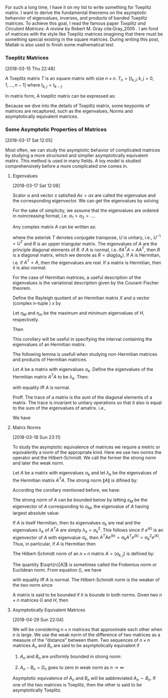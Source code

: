 
For such a long time, I have it on my list to write something for
Toeplitz matrix. I want to derive the fundamental theorems on the
asymptotic behavvior of eigenvalues, inverses, and products of banded
Toeplitz matrices. To achieve this goal, I read the famous paper
/Toeplitz and Circulant Matrices: A review/ by Robert M. Gray
cite:Gray_2005 . I am fond of matrices with the style like Toeplitz
matrices imagining that there must be something special existing in
the square matrices. During writing this post, Matlab is also used to
finish some mathematical test.

*** Toeplitz Matrices
[2018-03-15 Thu 22:48]

A Toeplitz matrix \(T\) is an square matrix with size \(n\times n\).
\(T_{n} = [t_{k,j}; k,j= 0,1,\ldots,n-1]\) where \(t_{k,j} =
t_{k-j}\).

In matrix form, A toeplitz matrix can be expressed as:
\begin{equation}
\label{eq:1}
T_{n} =
\begin{pmatrix}
t_{0} & t_{-1} & t_{-2} &\ldots & t_{-(n-1)} \\
t_{1} & t_{0}  & t_{-1} & \ldots &\vdots \\
t_{2} & t_{1}  & t_{0} & \ldots &\vdots \\
\vdots & \vdots &\vdots & \ddots & \vdots \\
t_{n-1} & \ldots & \ldots & \ldots & t_{0}
\end{pmatrix}
\end{equation}

Because we dive into the details of Toeplitz matrix, some keypoints of
matrices are recaptured, such as the eigenvalues, Norms and
asymptotically equivalent matrices.
*** Some Asymptotic Properties of Matrices
[2018-03-17 Sat 12:05]

Most often, we can study the asymptotic behavior of complicated
matrices by studying a more structured and simplier asymptotically
equivalent matirx. This method is used in many fields. A toy model is
studied comprehensively before a more complicated one comes in.
**** Eigenvalues
[2018-03-17 Sat 12:08]

Scalor \(\alpha\) and vector \(x\) satisfied \(Ax = \alpha x\) are
called the eigenvalue and the corresponding eigenvector. We can get
the eigenvalues by solving
\begin{equation}
\label{eq:2}
\det(A-\alpha I) = 0
\end{equation}

For the sake of simplicity, we assume that the eigenvalues are ordered
in noincreasing format, i.e. \(\alpha_{1} > \alpha_{2} > \ldots \).

Any complex matrix \(A\) can be written as:
\begin{equation}
\label{eq:3}
A = URU^{T}
\end{equation}
where the asterisk \(T\) denotes conjugate transpose, \(U\) is
unitary, i.e., \(U^{-1} = U^{T}\) and \(R\) is  an upper triangular
matrix. The eigenvalues of \(A\) are the principle diagonal elements
of \(R\). if \(A\) is normal, i.e. if\(A^{T}A = AA^{T}\), then \(R\) is
a diagonal matrix, which we denote as \(R = diag(\alpha_{k})\). If
\(A\) is Hermitian, i.e. if \(A^{T} = A\), then the eigenvalues are
real. If a matrix is Hermitian, then it is also normal.

For the case of Hermitian matrices, a useful description of the
eigenvalues is the variational description given by the
Courant-Fischer theorem.

#+begin_corollary
Define the Rayleigh quotient of an Hermitian matrix \(X\) and a vector
(complex \(n\)-tuple ) \(x\) by
\begin{equation}
\label{eq:4}
R_{H}(x) = (x^{T}Hx)/ (x^{T}x)
\end{equation}
Let \(\eta_{M}\) and \(\eta_{m}\) be the maximum and minimum
eigenvalues of \(H\), respectively.

Then
\begin{eqnarray}
\label{eq:5}
\eta_{m}&=& \min_{x} R_{H}(x) = \min_{x:x^{T}x = 1} x^{T}Hx \\
\eta_{M}&=& \max_{x} R_{H}(x) = \max_{x:x^{T }x = 1} x^{T}Hx
\end{eqnarray}
#+end_corollary

This corollary will be useful in specifying the interval containing
the eigenvalues of an Hermitian matrix.

The following lemma is usefull when studying non-Hermitian matrices
and products of Hermitian matrices.

Let \(A\) be a matrix with eigenvalues \(\alpha_{k}\). Define the
eigenvalues of the Hermitian matrix \(A^{T}A\) to be \(\lambda_{k}\).
Then:
\begin{equation}
\label{eq:6}
\sum_{k=0}^{n-1} \lambda_{k} \geq \sum_{k=0}^{n-1}|\alpha_{k}|^{2}
\end{equation}
with equality iff \(A\) is normal.

Proff. The trace of a matrix is the sum of the diagonal elements of a
matrix. The trace is invariant to unitary operations so that it also
is equal to the sum of the eigenvalues of amatrix. i.e.,
\begin{equation}
\label{eq:7}
Tr (A^{T}A) = \sum_{k=0}^{n-1}(A^{T}A)_{k,k}  = \sum_{k=0}^{n-1} \lambda_{k}
\end{equation}
We have
\begin{eqnarray*}
Tr( \{A^{T}A\} ) &=& Tr( \{R^{T}R\} )  \\
&=& \sum_{k=0}^{n-1}\sum_{j=0}^{n-1} |r_{j,k}|^{2} \\
&=& \sum_{k=0}^{n-1} |\alpha_{k}|^{2} + \sum_{k\neq j} |r_{j,k}|^{2} \\
&\geq& \sum_{k=0}^{n-1} |\alpha_{k}|^{2}
\end{eqnarray*}
**** Matrix Norms
[2018-03-18 Sun 23:11]

To study the asymptotic equivalence of matrices we require a metric or
equivalently a norm of the appropriate kind. Here we use two norms the
operator and the Hilbert-Schmidt. We call the former the strong norm
and later the weak norm.

Let \(A\) be a matrix with eigenvalues \(\alpha_{k}\) and let
\(\lambda_{k}\) be the eigenvalues of the Hermitian matrix \(A^{T}A\).
The strong norm \(\|A\|\) is difined by:
\begin{equation}
\label{eq:8}
\|A\| = \max_{x} R_{A^{T}A}(x)^{1/2} = \max_{x:x^{T}x=1} [x^{T}A^{T}Ax]^{1/2}
\end{equation}
According the corollary mentioned before, we have:
\begin{equation}
\label{eq:9}
\|A\|^{2} = \max_{k}\lambda_{k} = \lambda_{M}
\end{equation}

The strong norm of \(A\) can be bounded below by letting \(e_{M}\) be
the eigenvector of \(A\) corresponding to \(\alpha_{M}\), the
eigenvalue of \(A\) having largest absolute value:
\begin{equation}
\label{eq:10}
\|A\|^{2} = \max_{x:x^{T}x = 1} x^{T}A^{T}Ax \geq (e_{M}^{T}A^{T}) (Ae_{M}) = |\alpha_{M}|^{2}
\end{equation}
If \(A\) is itself Hermitian, then its eigenvalues \(\alpha_{k}\) are
real and the eigenvalues \(\lambda_{k}\) of \(A^{T}A\) are simply
\(\lambda_{k} = \alpha_{k}^{2}\). This follows since if \(e^{(k)}\) is
an eigenvector of \(A\) with eigenvalue \(\alpha_{k}\), then
\(A^{T}Ae^{(k)} = \alpha_{k}A^{T}e^{(k)} = \alpha_{k}^{2}e^{(k)}\).
Thus, in particular, if \(A\) is Hermitian then
\begin{equation}
\label{eq:11}
\|A\| = \max_{k} |\alpha_{k}| = |\alpha_{M}|
\end{equation}
The Hilbert-Schmidt norm of an \(n\times n\) matrix \(A =
\{a_{k,j}\}\) is defined by:

\begin{eqnarray*}
|A| &=& \bigg(n^{-1}\sum_{k=0}^{n-1} \sum_{j=0}^{n-1} |a_{k,j}|^{2}\bigg)^{\tfrac{1}{2}} \\
&=& \bigg(n^{-1} Tr[A^{T}A] \bigg)^{\tfrac{1}{2}} \\
&=& \bigg( n^{-1} \sum_{k=0}^{n-1} \lambda_{k} \bigg)^{\tfrac{1}{2}}
\end{eqnarray*}

The quantity \(\sqrt{n}|A|\) is sometimes called the Frobenius norm or
Euclidean norm. From equation (\ref{eq:6}), we have
\begin{equation}
\label{eq:12}
|A|^{2} \geq n^{-1} \sum_{k=0}^{n-1} |\alpha_{k}|^{2}
\end{equation}
with equality iff  \(A\) is normal. The Hilbert-Schmidt norm is the
weaker of the two norm since
\begin{equation}
\label{eq:13}
\| A\|^{2} = \max_{k} \lambda_{k} \geq n^{-1} \sum_{k=0}^{n-1} \lambda_{k} = |A|^{2}
\end{equation}

A matrix is said to be bounded if it is bounde in both norms. Given
two \(n\times n\) matrices \(G\) and \(H\), then
\begin{equation}
\label{eq:14}
|GH| \leq \|G\| \cdot |H|
\end{equation}
**** Asymptotically Equivalent Matrices
[2018-04-29 Sun 22:04]

We will be considering \(n\times n\) matrices that approximate each
other when \(n\) is large. We use the weak norm of the difference of
two matrices as a   measure of the "distance" between them. Two
sequences of \(n\times n\) matrices \(A_{n}\) and \(B_{n}\) are said
to be asymptotically equivalent if
1. \(A_{n}\) and \(B_{n}\) are uniformly  bounded in strong norm:
   \begin{equation}
   \label{eq:15}
   \|A_{n}\|, \|B_{n}\| \leq M < \infty
   \end{equation}
2. \(A_{n} - B_{n} = D_{n}\) goes to zero in weak norm as \(n\to
   \infty\)
   \begin{equation}
   \label{eq:16}
   \lim_{n\to \infty} |A_{n} - B_{n} | = \lim_{n\to \infty}|D_{n}| = 0
   \end{equation}
Asymptotic equivalence of \(A_{n}\) and \(B_{n}\) will be aabbreviated
\(A_{n}\sim B_{n}\). If one of the two matrices is Toeplitz, then the
other is said to be asymptotically Toeplitz.

